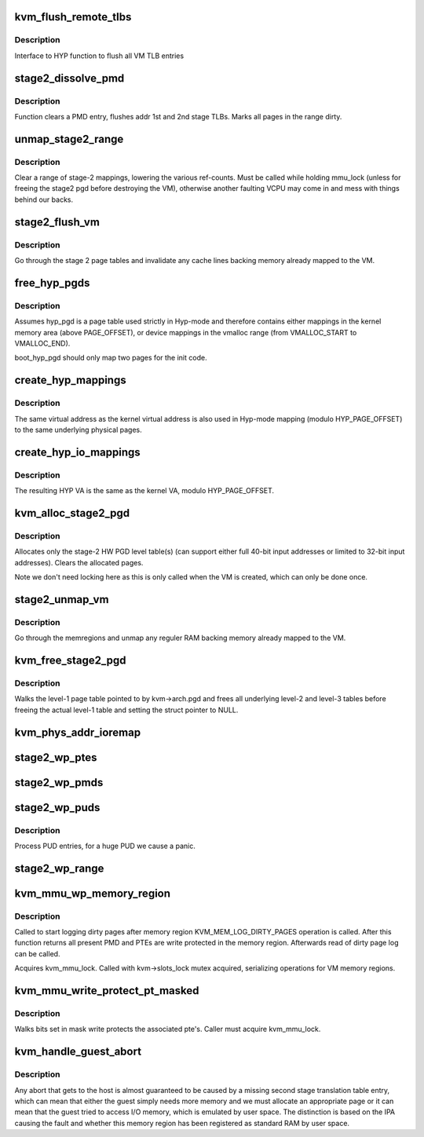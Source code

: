 .. -*- coding: utf-8; mode: rst -*-
.. src-file: virt/kvm/arm/mmu.c

.. _`kvm_flush_remote_tlbs`:

kvm_flush_remote_tlbs
=====================

.. c:function:: void kvm_flush_remote_tlbs(struct kvm *kvm)

    flush all VM TLB entries for v7/8

    :param struct kvm \*kvm:
        pointer to kvm structure.

.. _`kvm_flush_remote_tlbs.description`:

Description
-----------

Interface to HYP function to flush all VM TLB entries

.. _`stage2_dissolve_pmd`:

stage2_dissolve_pmd
===================

.. c:function:: void stage2_dissolve_pmd(struct kvm *kvm, phys_addr_t addr, pmd_t *pmd)

    clear and flush huge PMD entry

    :param struct kvm \*kvm:
        pointer to kvm structure.

    :param phys_addr_t addr:
        IPA

    :param pmd_t \*pmd:
        pmd pointer for IPA

.. _`stage2_dissolve_pmd.description`:

Description
-----------

Function clears a PMD entry, flushes addr 1st and 2nd stage TLBs. Marks all
pages in the range dirty.

.. _`unmap_stage2_range`:

unmap_stage2_range
==================

.. c:function:: void unmap_stage2_range(struct kvm *kvm, phys_addr_t start, u64 size)

    - Clear stage2 page table entries to unmap a range

    :param struct kvm \*kvm:
        The VM pointer

    :param phys_addr_t start:
        The intermediate physical base address of the range to unmap

    :param u64 size:
        The size of the area to unmap

.. _`unmap_stage2_range.description`:

Description
-----------

Clear a range of stage-2 mappings, lowering the various ref-counts.  Must
be called while holding mmu_lock (unless for freeing the stage2 pgd before
destroying the VM), otherwise another faulting VCPU may come in and mess
with things behind our backs.

.. _`stage2_flush_vm`:

stage2_flush_vm
===============

.. c:function:: void stage2_flush_vm(struct kvm *kvm)

    Invalidate cache for pages mapped in stage 2

    :param struct kvm \*kvm:
        The struct kvm pointer

.. _`stage2_flush_vm.description`:

Description
-----------

Go through the stage 2 page tables and invalidate any cache lines
backing memory already mapped to the VM.

.. _`free_hyp_pgds`:

free_hyp_pgds
=============

.. c:function:: void free_hyp_pgds( void)

    free Hyp-mode page tables

    :param  void:
        no arguments

.. _`free_hyp_pgds.description`:

Description
-----------

Assumes hyp_pgd is a page table used strictly in Hyp-mode and
therefore contains either mappings in the kernel memory area (above
PAGE_OFFSET), or device mappings in the vmalloc range (from
VMALLOC_START to VMALLOC_END).

boot_hyp_pgd should only map two pages for the init code.

.. _`create_hyp_mappings`:

create_hyp_mappings
===================

.. c:function:: int create_hyp_mappings(void *from, void *to, pgprot_t prot)

    duplicate a kernel virtual address range in Hyp mode

    :param void \*from:
        The virtual kernel start address of the range

    :param void \*to:
        The virtual kernel end address of the range (exclusive)

    :param pgprot_t prot:
        The protection to be applied to this range

.. _`create_hyp_mappings.description`:

Description
-----------

The same virtual address as the kernel virtual address is also used
in Hyp-mode mapping (modulo HYP_PAGE_OFFSET) to the same underlying
physical pages.

.. _`create_hyp_io_mappings`:

create_hyp_io_mappings
======================

.. c:function:: int create_hyp_io_mappings(void *from, void *to, phys_addr_t phys_addr)

    duplicate a kernel IO mapping into Hyp mode

    :param void \*from:
        The kernel start VA of the range

    :param void \*to:
        The kernel end VA of the range (exclusive)

    :param phys_addr_t phys_addr:
        The physical start address which gets mapped

.. _`create_hyp_io_mappings.description`:

Description
-----------

The resulting HYP VA is the same as the kernel VA, modulo
HYP_PAGE_OFFSET.

.. _`kvm_alloc_stage2_pgd`:

kvm_alloc_stage2_pgd
====================

.. c:function:: int kvm_alloc_stage2_pgd(struct kvm *kvm)

    allocate level-1 table for stage-2 translation.

    :param struct kvm \*kvm:
        The KVM struct pointer for the VM.

.. _`kvm_alloc_stage2_pgd.description`:

Description
-----------

Allocates only the stage-2 HW PGD level table(s) (can support either full
40-bit input addresses or limited to 32-bit input addresses). Clears the
allocated pages.

Note we don't need locking here as this is only called when the VM is
created, which can only be done once.

.. _`stage2_unmap_vm`:

stage2_unmap_vm
===============

.. c:function:: void stage2_unmap_vm(struct kvm *kvm)

    Unmap Stage-2 RAM mappings

    :param struct kvm \*kvm:
        The struct kvm pointer

.. _`stage2_unmap_vm.description`:

Description
-----------

Go through the memregions and unmap any reguler RAM
backing memory already mapped to the VM.

.. _`kvm_free_stage2_pgd`:

kvm_free_stage2_pgd
===================

.. c:function:: void kvm_free_stage2_pgd(struct kvm *kvm)

    free all stage-2 tables

    :param struct kvm \*kvm:
        The KVM struct pointer for the VM.

.. _`kvm_free_stage2_pgd.description`:

Description
-----------

Walks the level-1 page table pointed to by kvm->arch.pgd and frees all
underlying level-2 and level-3 tables before freeing the actual level-1 table
and setting the struct pointer to NULL.

.. _`kvm_phys_addr_ioremap`:

kvm_phys_addr_ioremap
=====================

.. c:function:: int kvm_phys_addr_ioremap(struct kvm *kvm, phys_addr_t guest_ipa, phys_addr_t pa, unsigned long size, bool writable)

    map a device range to guest IPA

    :param struct kvm \*kvm:
        The KVM pointer

    :param phys_addr_t guest_ipa:
        The IPA at which to insert the mapping

    :param phys_addr_t pa:
        The physical address of the device

    :param unsigned long size:
        The size of the mapping

    :param bool writable:
        *undescribed*

.. _`stage2_wp_ptes`:

stage2_wp_ptes
==============

.. c:function:: void stage2_wp_ptes(pmd_t *pmd, phys_addr_t addr, phys_addr_t end)

    write protect PMD range

    :param pmd_t \*pmd:
        pointer to pmd entry

    :param phys_addr_t addr:
        range start address

    :param phys_addr_t end:
        range end address

.. _`stage2_wp_pmds`:

stage2_wp_pmds
==============

.. c:function:: void stage2_wp_pmds(pud_t *pud, phys_addr_t addr, phys_addr_t end)

    write protect PUD range

    :param pud_t \*pud:
        pointer to pud entry

    :param phys_addr_t addr:
        range start address

    :param phys_addr_t end:
        range end address

.. _`stage2_wp_puds`:

stage2_wp_puds
==============

.. c:function:: void stage2_wp_puds(pgd_t *pgd, phys_addr_t addr, phys_addr_t end)

    write protect PGD range

    :param pgd_t \*pgd:
        pointer to pgd entry

    :param phys_addr_t addr:
        range start address

    :param phys_addr_t end:
        range end address

.. _`stage2_wp_puds.description`:

Description
-----------

Process PUD entries, for a huge PUD we cause a panic.

.. _`stage2_wp_range`:

stage2_wp_range
===============

.. c:function:: void stage2_wp_range(struct kvm *kvm, phys_addr_t addr, phys_addr_t end)

    write protect stage2 memory region range

    :param struct kvm \*kvm:
        The KVM pointer

    :param phys_addr_t addr:
        Start address of range

    :param phys_addr_t end:
        End address of range

.. _`kvm_mmu_wp_memory_region`:

kvm_mmu_wp_memory_region
========================

.. c:function:: void kvm_mmu_wp_memory_region(struct kvm *kvm, int slot)

    write protect stage 2 entries for memory slot

    :param struct kvm \*kvm:
        The KVM pointer

    :param int slot:
        The memory slot to write protect

.. _`kvm_mmu_wp_memory_region.description`:

Description
-----------

Called to start logging dirty pages after memory region
KVM_MEM_LOG_DIRTY_PAGES operation is called. After this function returns
all present PMD and PTEs are write protected in the memory region.
Afterwards read of dirty page log can be called.

Acquires kvm_mmu_lock. Called with kvm->slots_lock mutex acquired,
serializing operations for VM memory regions.

.. _`kvm_mmu_write_protect_pt_masked`:

kvm_mmu_write_protect_pt_masked
===============================

.. c:function:: void kvm_mmu_write_protect_pt_masked(struct kvm *kvm, struct kvm_memory_slot *slot, gfn_t gfn_offset, unsigned long mask)

    write protect dirty pages

    :param struct kvm \*kvm:
        The KVM pointer

    :param struct kvm_memory_slot \*slot:
        The memory slot associated with mask

    :param gfn_t gfn_offset:
        The gfn offset in memory slot

    :param unsigned long mask:
        The mask of dirty pages at offset 'gfn_offset' in this memory
        slot to be write protected

.. _`kvm_mmu_write_protect_pt_masked.description`:

Description
-----------

Walks bits set in mask write protects the associated pte's. Caller must
acquire kvm_mmu_lock.

.. _`kvm_handle_guest_abort`:

kvm_handle_guest_abort
======================

.. c:function:: int kvm_handle_guest_abort(struct kvm_vcpu *vcpu, struct kvm_run *run)

    handles all 2nd stage aborts

    :param struct kvm_vcpu \*vcpu:
        the VCPU pointer

    :param struct kvm_run \*run:
        the kvm_run structure

.. _`kvm_handle_guest_abort.description`:

Description
-----------

Any abort that gets to the host is almost guaranteed to be caused by a
missing second stage translation table entry, which can mean that either the
guest simply needs more memory and we must allocate an appropriate page or it
can mean that the guest tried to access I/O memory, which is emulated by user
space. The distinction is based on the IPA causing the fault and whether this
memory region has been registered as standard RAM by user space.

.. This file was automatic generated / don't edit.

